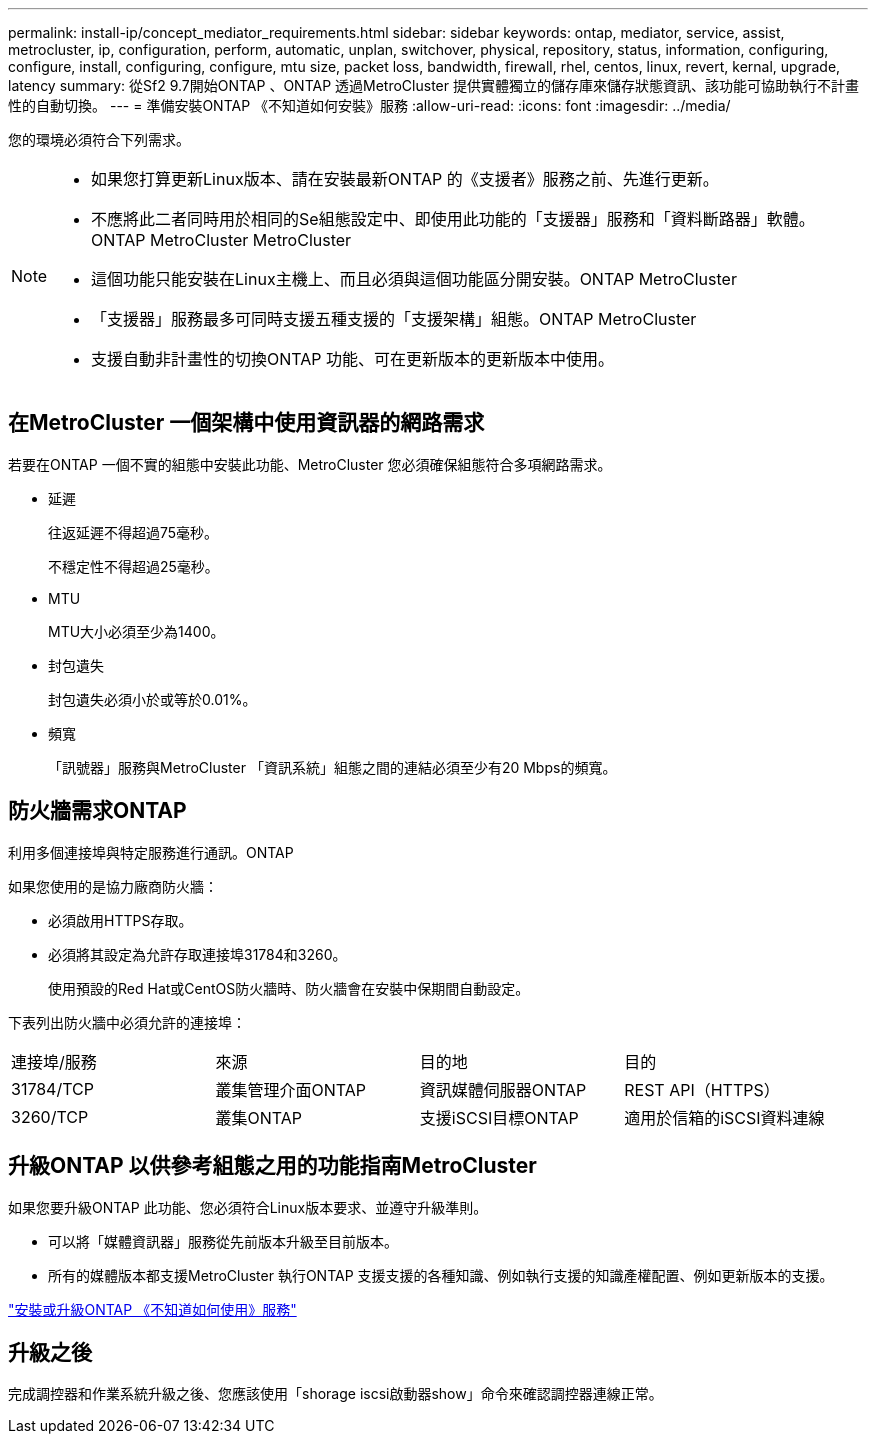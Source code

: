 ---
permalink: install-ip/concept_mediator_requirements.html 
sidebar: sidebar 
keywords: ontap, mediator, service, assist, metrocluster, ip, configuration, perform, automatic, unplan, switchover, physical, repository, status, information, configuring, configure, install, configuring, configure, mtu size, packet loss, bandwidth, firewall, rhel, centos, linux, revert, kernal, upgrade, latency 
summary: 從Sf2 9.7開始ONTAP 、ONTAP 透過MetroCluster 提供實體獨立的儲存庫來儲存狀態資訊、該功能可協助執行不計畫性的自動切換。 
---
= 準備安裝ONTAP 《不知道如何安裝》服務
:allow-uri-read: 
:icons: font
:imagesdir: ../media/


[role="lead"]
您的環境必須符合下列需求。

[NOTE]
====
* 如果您打算更新Linux版本、請在安裝最新ONTAP 的《支援者》服務之前、先進行更新。
* 不應將此二者同時用於相同的Se組態設定中、即使用此功能的「支援器」服務和「資料斷路器」軟體。ONTAP MetroCluster MetroCluster
* 這個功能只能安裝在Linux主機上、而且必須與這個功能區分開安裝。ONTAP MetroCluster
* 「支援器」服務最多可同時支援五種支援的「支援架構」組態。ONTAP MetroCluster
* 支援自動非計畫性的切換ONTAP 功能、可在更新版本的更新版本中使用。


====


== 在MetroCluster 一個架構中使用資訊器的網路需求

若要在ONTAP 一個不實的組態中安裝此功能、MetroCluster 您必須確保組態符合多項網路需求。

* 延遲
+
往返延遲不得超過75毫秒。

+
不穩定性不得超過25毫秒。

* MTU
+
MTU大小必須至少為1400。

* 封包遺失
+
封包遺失必須小於或等於0.01%。

* 頻寬
+
「訊號器」服務與MetroCluster 「資訊系統」組態之間的連結必須至少有20 Mbps的頻寬。





== 防火牆需求ONTAP

利用多個連接埠與特定服務進行通訊。ONTAP

如果您使用的是協力廠商防火牆：

* 必須啟用HTTPS存取。
* 必須將其設定為允許存取連接埠31784和3260。
+
使用預設的Red Hat或CentOS防火牆時、防火牆會在安裝中保期間自動設定。



下表列出防火牆中必須允許的連接埠：

|===


| 連接埠/服務 | 來源 | 目的地 | 目的 


 a| 
31784/TCP
 a| 
叢集管理介面ONTAP
 a| 
資訊媒體伺服器ONTAP
 a| 
REST API（HTTPS）



 a| 
3260/TCP
 a| 
叢集ONTAP
 a| 
支援iSCSI目標ONTAP
 a| 
適用於信箱的iSCSI資料連線

|===


== 升級ONTAP 以供參考組態之用的功能指南MetroCluster

如果您要升級ONTAP 此功能、您必須符合Linux版本要求、並遵守升級準則。

* 可以將「媒體資訊器」服務從先前版本升級至目前版本。
* 所有的媒體版本都支援MetroCluster 執行ONTAP 支援支援的各種知識、例如執行支援的知識產權配置、例如更新版本的支援。


link:https://docs.netapp.com/us-en/ontap/mediator/index.html["安裝或升級ONTAP 《不知道如何使用》服務"^]



== 升級之後

完成調控器和作業系統升級之後、您應該使用「shorage iscsi啟動器show」命令來確認調控器連線正常。
